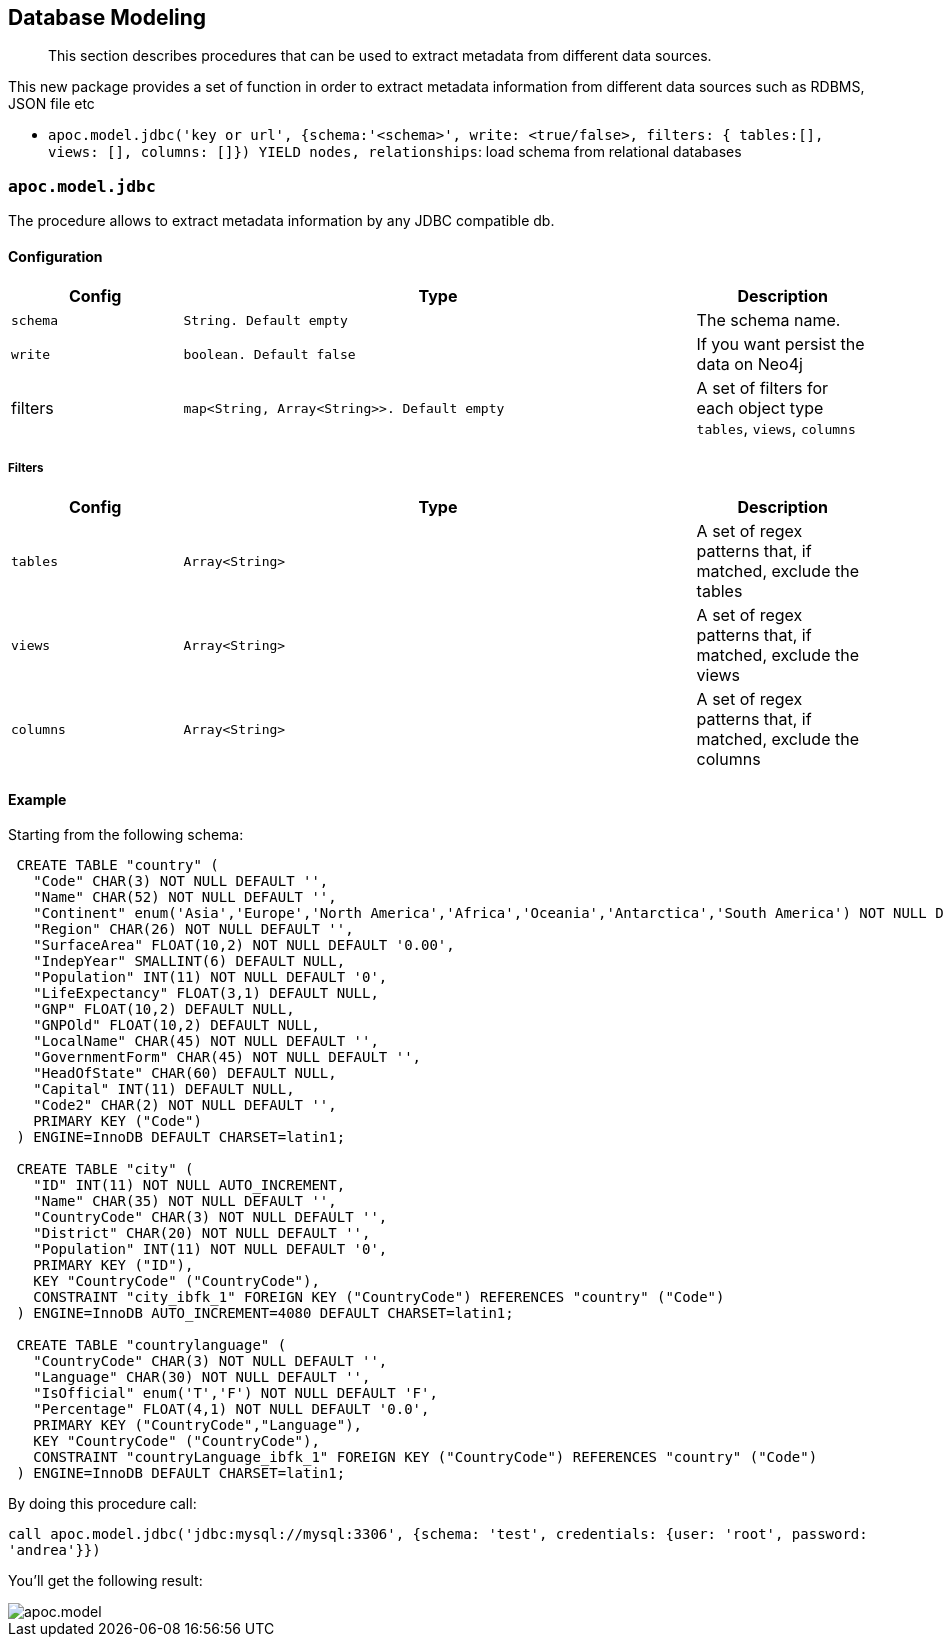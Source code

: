[[database-modeling]]
== Database Modeling

[abstract]
--
This section describes procedures that can be used to extract metadata from different data sources.
--


This new package provides a set of function in order to extract metadata information from different data sources such as RDBMS, JSON file etc


 * `apoc.model.jdbc('key or url', {schema:'<schema>', write: <true/false>, filters: { tables:[], views: [], columns: []}) YIELD nodes, relationships`: load schema from relational databases

=== `apoc.model.jdbc`

The procedure allows to extract metadata information by any JDBC compatible db.

==== Configuration

[options="header",cols="a,3m,a"]
|===
|Config | Type | Description

|`schema`
|String. Default `empty`
|The schema name.

|`write`
|boolean. Default `false`
|If you want persist the data on Neo4j

|filters
|map<String, Array<String>>. Default `empty`
|A set of filters for each object type `tables`, `views`, `columns`
|===

===== Filters

[options="header",cols="a,3m,a"]
|===
|Config | Type | Description

|`tables`
|Array<String>
|A set of regex patterns that, if matched, exclude the tables

|`views`
|Array<String>
|A set of regex patterns that, if matched, exclude the views

|`columns`
|Array<String>
|A set of regex patterns that, if matched, exclude the columns
|===


==== Example

Starting from the following schema:

[source,sql]
----
 CREATE TABLE "country" (
   "Code" CHAR(3) NOT NULL DEFAULT '',
   "Name" CHAR(52) NOT NULL DEFAULT '',
   "Continent" enum('Asia','Europe','North America','Africa','Oceania','Antarctica','South America') NOT NULL DEFAULT 'Asia',
   "Region" CHAR(26) NOT NULL DEFAULT '',
   "SurfaceArea" FLOAT(10,2) NOT NULL DEFAULT '0.00',
   "IndepYear" SMALLINT(6) DEFAULT NULL,
   "Population" INT(11) NOT NULL DEFAULT '0',
   "LifeExpectancy" FLOAT(3,1) DEFAULT NULL,
   "GNP" FLOAT(10,2) DEFAULT NULL,
   "GNPOld" FLOAT(10,2) DEFAULT NULL,
   "LocalName" CHAR(45) NOT NULL DEFAULT '',
   "GovernmentForm" CHAR(45) NOT NULL DEFAULT '',
   "HeadOfState" CHAR(60) DEFAULT NULL,
   "Capital" INT(11) DEFAULT NULL,
   "Code2" CHAR(2) NOT NULL DEFAULT '',
   PRIMARY KEY ("Code")
 ) ENGINE=InnoDB DEFAULT CHARSET=latin1;

 CREATE TABLE "city" (
   "ID" INT(11) NOT NULL AUTO_INCREMENT,
   "Name" CHAR(35) NOT NULL DEFAULT '',
   "CountryCode" CHAR(3) NOT NULL DEFAULT '',
   "District" CHAR(20) NOT NULL DEFAULT '',
   "Population" INT(11) NOT NULL DEFAULT '0',
   PRIMARY KEY ("ID"),
   KEY "CountryCode" ("CountryCode"),
   CONSTRAINT "city_ibfk_1" FOREIGN KEY ("CountryCode") REFERENCES "country" ("Code")
 ) ENGINE=InnoDB AUTO_INCREMENT=4080 DEFAULT CHARSET=latin1;

 CREATE TABLE "countrylanguage" (
   "CountryCode" CHAR(3) NOT NULL DEFAULT '',
   "Language" CHAR(30) NOT NULL DEFAULT '',
   "IsOfficial" enum('T','F') NOT NULL DEFAULT 'F',
   "Percentage" FLOAT(4,1) NOT NULL DEFAULT '0.0',
   PRIMARY KEY ("CountryCode","Language"),
   KEY "CountryCode" ("CountryCode"),
   CONSTRAINT "countryLanguage_ibfk_1" FOREIGN KEY ("CountryCode") REFERENCES "country" ("Code")
 ) ENGINE=InnoDB DEFAULT CHARSET=latin1;
----

By doing this procedure call:

`call apoc.model.jdbc('jdbc:mysql://mysql:3306', {schema: 'test', credentials: {user: 'root', password: 'andrea'}})`

You'll get the following result:

image::apoc.model.jdbc[scaledwidth="100%"]